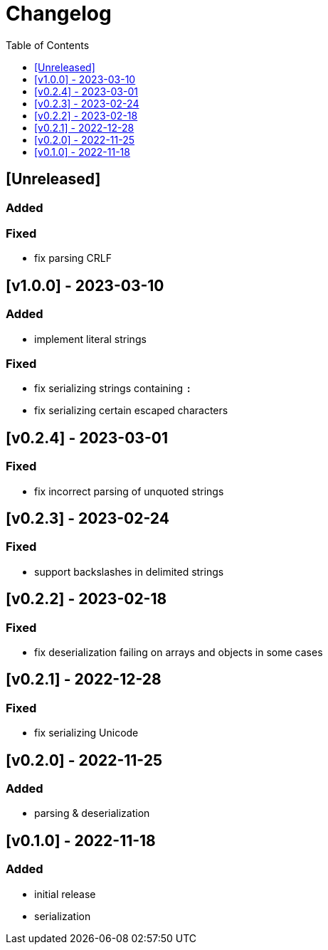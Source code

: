 = Changelog
:toc:
:toclevels: 1
:idprefix:
:idseparator: -

== [Unreleased]

=== Added

=== Fixed

- fix parsing CRLF

== [v1.0.0] - 2023-03-10

=== Added

- implement literal strings

=== Fixed

- fix serializing strings containing `:`
- fix serializing certain escaped characters

== [v0.2.4] - 2023-03-01

=== Fixed

- fix incorrect parsing of unquoted strings

== [v0.2.3] - 2023-02-24

=== Fixed

- support backslashes in delimited strings

== [v0.2.2] - 2023-02-18

=== Fixed

- fix deserialization failing on arrays and objects in some cases

== [v0.2.1] - 2022-12-28

=== Fixed

- fix serializing Unicode

== [v0.2.0] - 2022-11-25

=== Added

* parsing & deserialization

== [v0.1.0] - 2022-11-18

=== Added

* initial release
* serialization
